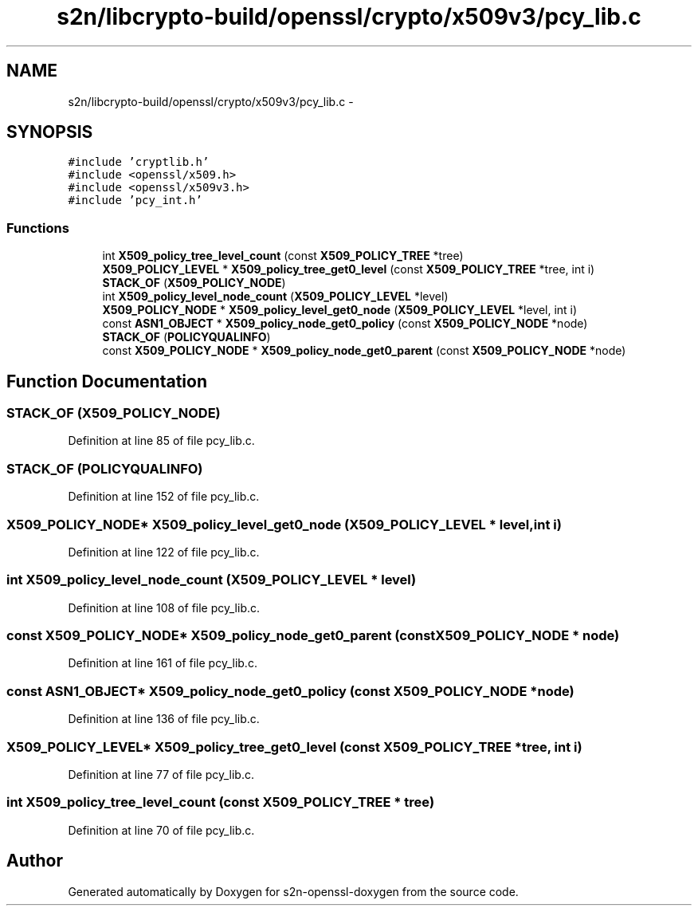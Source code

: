 .TH "s2n/libcrypto-build/openssl/crypto/x509v3/pcy_lib.c" 3 "Thu Jun 30 2016" "s2n-openssl-doxygen" \" -*- nroff -*-
.ad l
.nh
.SH NAME
s2n/libcrypto-build/openssl/crypto/x509v3/pcy_lib.c \- 
.SH SYNOPSIS
.br
.PP
\fC#include 'cryptlib\&.h'\fP
.br
\fC#include <openssl/x509\&.h>\fP
.br
\fC#include <openssl/x509v3\&.h>\fP
.br
\fC#include 'pcy_int\&.h'\fP
.br

.SS "Functions"

.in +1c
.ti -1c
.RI "int \fBX509_policy_tree_level_count\fP (const \fBX509_POLICY_TREE\fP *tree)"
.br
.ti -1c
.RI "\fBX509_POLICY_LEVEL\fP * \fBX509_policy_tree_get0_level\fP (const \fBX509_POLICY_TREE\fP *tree, int i)"
.br
.ti -1c
.RI "\fBSTACK_OF\fP (\fBX509_POLICY_NODE\fP)"
.br
.ti -1c
.RI "int \fBX509_policy_level_node_count\fP (\fBX509_POLICY_LEVEL\fP *level)"
.br
.ti -1c
.RI "\fBX509_POLICY_NODE\fP * \fBX509_policy_level_get0_node\fP (\fBX509_POLICY_LEVEL\fP *level, int i)"
.br
.ti -1c
.RI "const \fBASN1_OBJECT\fP * \fBX509_policy_node_get0_policy\fP (const \fBX509_POLICY_NODE\fP *node)"
.br
.ti -1c
.RI "\fBSTACK_OF\fP (\fBPOLICYQUALINFO\fP)"
.br
.ti -1c
.RI "const \fBX509_POLICY_NODE\fP * \fBX509_policy_node_get0_parent\fP (const \fBX509_POLICY_NODE\fP *node)"
.br
.in -1c
.SH "Function Documentation"
.PP 
.SS "STACK_OF (\fBX509_POLICY_NODE\fP)"

.PP
Definition at line 85 of file pcy_lib\&.c\&.
.SS "STACK_OF (\fBPOLICYQUALINFO\fP)"

.PP
Definition at line 152 of file pcy_lib\&.c\&.
.SS "\fBX509_POLICY_NODE\fP* X509_policy_level_get0_node (\fBX509_POLICY_LEVEL\fP * level, int i)"

.PP
Definition at line 122 of file pcy_lib\&.c\&.
.SS "int X509_policy_level_node_count (\fBX509_POLICY_LEVEL\fP * level)"

.PP
Definition at line 108 of file pcy_lib\&.c\&.
.SS "const \fBX509_POLICY_NODE\fP* X509_policy_node_get0_parent (const \fBX509_POLICY_NODE\fP * node)"

.PP
Definition at line 161 of file pcy_lib\&.c\&.
.SS "const \fBASN1_OBJECT\fP* X509_policy_node_get0_policy (const \fBX509_POLICY_NODE\fP * node)"

.PP
Definition at line 136 of file pcy_lib\&.c\&.
.SS "\fBX509_POLICY_LEVEL\fP* X509_policy_tree_get0_level (const \fBX509_POLICY_TREE\fP * tree, int i)"

.PP
Definition at line 77 of file pcy_lib\&.c\&.
.SS "int X509_policy_tree_level_count (const \fBX509_POLICY_TREE\fP * tree)"

.PP
Definition at line 70 of file pcy_lib\&.c\&.
.SH "Author"
.PP 
Generated automatically by Doxygen for s2n-openssl-doxygen from the source code\&.
